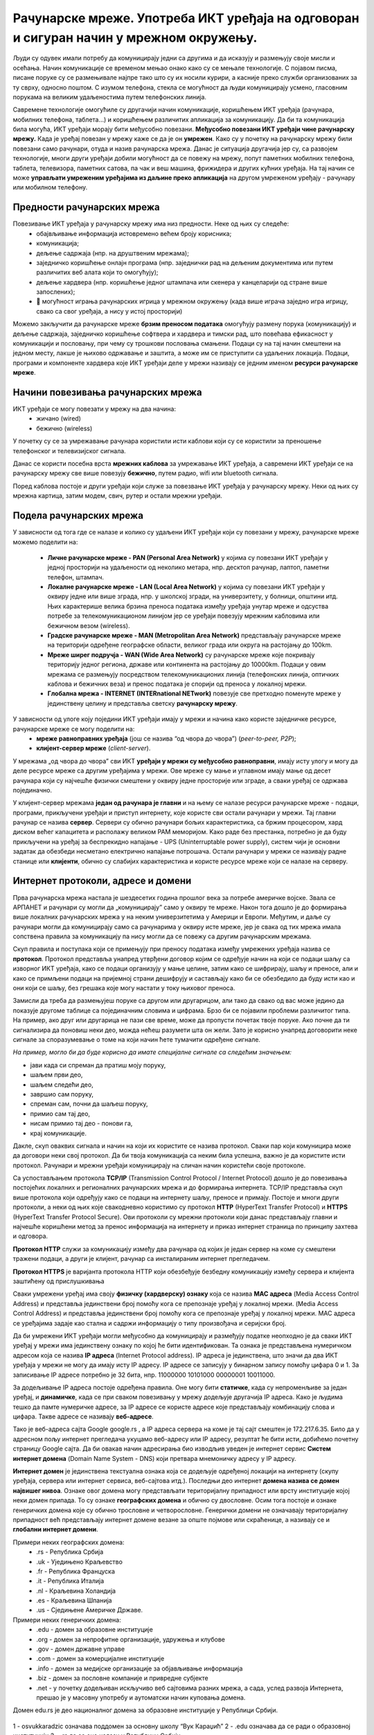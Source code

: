 Рачунарске мреже. Употреба ИКТ уређаја на одговоран и сигуран начин у мрежном окружењу.
=======================================================================================

.. infonote::

   На овом часу ћеш научити:
      -	шта су рачунарске мреже;
      -	које су предности умрежавања ИКТ уређаја у рачунарску мрежу;
      -	начине повезивања ИКТ уређаја у рачунарску мрежу;
      -	поделу рачунарских мрежа;
      -	шта су интернет протоколи, IP адресе и домени;
      -	да одговорно и правилно користиш ИКТ уређаје у мрежном окружењу.

Људи су одувек имали потребу да комуницирају једни са другима и да исказују и размењују своје мисли и осећања. Начин комуникације се временом мењао онако како су се мењале технологије. С појавом писма, писане поруке су се размењивале најпре тако што су их носили курири, а касније преко служби организованих за ту сврху, односно поштом. С изумом телефона, стекла се могућност да људи комуницирају усмено, гласовним порукама на великим удаљеностима путем телефонских линија. 

Савремене технологије омогућиле су другачији начин комуникације, коришћењем ИКТ уређаја (рачунара, мобилних телефона, таблета…) и коришћењем различитих апликација за комуникацију. Да би та комуникација била могућа, ИКТ уређаји морају бити међусобно повезани. **Међусобно повезани ИКТ уређаји чине рачунарску мрежу.** Када је уређај повезан у мрежу каже се да је он **умрежен**. Како су у почетку на рачунарску мрежу били повезани само рачунари, отуда и назив рачунарска мрежа. Данас је ситуација другачија јер су, са развојем технологије, многи други уређаји добили могућност да се повежу на мрежу, попут паметних мобилних телефона, таблета, телевизора, паметних сатова, па чак и веш машина, фрижидера и других кућних уређаја. На тај начин се може **управљати умреженим уређајима из даљине преко апликација** на другом умреженом уређају - рачунару или мобилном телефону.

.. image:: ../../_images/Internet.png
   :width: 780 px
   :align: center 

Предности рачунарских мрежа
---------------------------

Повезивање ИКТ уређаја у рачунарску мрежу има низ предности. Неке од њих су следеће:
 * обајвљивање информација истовремено већем броју корисника;
 * комуникација;
 * дељење садржаја (нпр. на друштвеним мрежама);
 * заједничко коришћење онлајн програма (нпр. заједнички рад на дељеним документима или путем различитих веб алата који то омогућују);
 * дељење хардвера (нпр. коришћење једног штампача или скенера у канцеларији од стране више запослених);
 * 	могућност играња рачунарских игрица у мрежном окружењу (када више играча заједно игра игрицу, свако са свог уређаја, a нису у истој просторији)

Можемо закључити да рачунарске мреже **брзим преносом података** омогућују размену порука (комуникацију) и дељење садржаја, заједничко коришћење софтвера и хардвера и тимски рад, што повећава ефикасност у комуникацији и пословању, при чему су трошкови пословања смањени. 
Подаци су на тај начин смештени на једном месту, лакше је њихово одржавање и заштита, а може им се приступити са удаљених локација. Подаци, програми и компоненте хардвера које ИКТ уређаји деле у мрежи називају се једним именом **ресурси рачунарске мреже**.

.. image:: ../../_images/RacunarskaMreza.webp
   :width: 400 px
   :align: center 

Начини повезивања рачунарских мрежа
-----------------------------------

ИКТ уређаји се могу повезати у мрежу на два начина:
 * жичано (wired)
 * бежично (wireless)

У почетку су се за умрежавање рачунара користили исти каблови који су се користили за преношење телефонског и телевизијског сигнала.

.. image:: ../../_images/UTP_kabl.png
   :width: 600 px
   :align: center 

Данас се користи посебна врста **мрежних каблова** за умрежавање ИКТ уређаја, а савремени ИКТ уређаји се на рачунарску мрежу све више повезују **бежично**, путем радио, wifi или bluetooth сигнала.

.. image:: ../../_images/spojeno.png
   :width: 780 px
   :align: center

Поред каблова постоје и други уређаји који служе за повезвање ИКТ уређаја у рачунарску мрежу. Неки од њих су мрежна картица, затим модем, свич, рутер и остали мрежни уређаји.

.. learnmorenote::

   **Мрежна картицa** или мрежни адаптер (енгл. Network card, NIC, network adapter) је део који се брине за комуникацију рачунара преко рачунарске мреже. Модерне матичне плоче обично на себи имају уграђен (интегрисан) мрежни чип и прикључак, али такође постоје и мрежне картице које се убацују у PCI лежиште.

   **Модем** је електронски уређај који омогућава конверзију дигиталних сигнала, које шаље рачунар, у сигнале прилагођене карактеристикама телефонских линија и обратно. Свич је уређај којим се контролишу подаци који се прослеђују одређеном рачунару или мрежном уређају. 

   **Свич** разликује уређаје који су повезани на њега.


   .. image:: ../../_images/switch.png
      :width: 400 px
      :align: center 

   .. image:: ../../_images/SwitchUredjaj.png
      :width: 400 px
      :align: center 

   **Рутер** или мрежни усмеривач (енгл. *Router*) је рачунарски уређај који служи за међусобно повезивање рачунарских мрежа. Он има функцију да за сваки пакет података одреди путању - руту којом треба тај пакет да иде и да тај исти пакет података проследи следећем уређају у низу.

   .. image:: ../../_images/Router.png
      :width: 400 px
      :align: center 

Подела рачунарских мрежа
------------------------

У зависности од тога где се налазе и колико су удаљени ИКТ уређаји који су повезани у мрежу, рачунарске мреже можемо поделити на:

 * **Личне рачунарске мреже - PAN (Personal Area Network)** у којима су повезани ИКТ уређаји у једној просторији на удаљености од неколико метара, нпр. десктоп рачунар, лаптоп, паметни телефон, штампач.
 * **Локалне рачунарске мреже - LAN (Local Area Network)** у којима су повезани ИКТ уређаји у оквиру једне или више зграда, нпр. у школској згради, на универзитету, у болници, општини итд. Њих карактерише велика брзина преноса података између уређаја унутар мреже и одсуства потребе за телекомуникационом линијом јер се уређаји повезују мрежним кабловима или бежичном везом (wireless).
 * **Градске рачунарске мреже - MAN (Metropolitan Area Network)** представљају рачунарске мреже на територији одређене географске области, великог града или округа на растојању до 100km.
 * **Мреже ширег подручја - WAN (Wide Area Network)** су рачунарске мреже које покривају територију једног региона, државе или континента на растојању до 10000km. Подаци у овим мрежама се размењују посредством телекомуникационих линија (телефонских линија, оптичких каблова и бежичних веза) и пренос података је спорији од преноса у локалној мрежи.
 * **Глобална мрежа - INTERNET (INTERnational NETwork)** повезује све претходно поменуте мреже у јединствену целину и представља светску **рачунарску мрежу**.

.. image:: ../../_images/LAN.png
   :width: 400 px
   :align: center 

У зависности од улоге коју поједини ИКТ уређаји имају у мрежи и начина како користе заједничке ресурсе, рачунарске мреже се могу поделити на:
 * **мреже равноправних уређаја** (још се назива “од чвора до чвора”) (*peer-to-peer, P2P*);
 * **клијент-сервер мреже** (*client-server*).

У мрежама „од чвора до чвора” сви ИКТ **уређаји у мрежи су међусобно равноправни**, имају исту улогу и могу да деле ресурсе мреже са другим уређајима у мрежи. Ове мреже су мање и углавном имају мање од десет рачунара који су најчешће физички смештени у оквиру једне просторије или зграде, а сваки уређај се одржава појединачно.

У клијент-сервер мрежама **један од рачунара је главни** и на њему се налазе ресурси рачунарске мреже - подаци, програми, прикључени уређаји и приступ интернету, које користе сви остали рачунари у мрежи. Тај главни рачунар се назива **сервер**. Сервери су обично рачунари бољих карактеристика, са бржим процесором, хард диском већег капацитета и располажу великом РАМ меморијом. Kако раде без престанка, потребно је да буду прикључени на уређај за беспрекидно напајање - UPS (Uninterruptable power supply), систем чији је основни задатак да обезбеди несметано електрично напајање потрошача. Остали рачунари у мрежи се називају радне станице или **клијенти**, обично су слабијих карактеристика и користе ресурсе мреже који се налазе на серверу.

.. image:: ../../_images/server.png
   :width: 780 px
   :align: center 

Интернет протоколи, адресе и домени
-----------------------------------

Прва рачунарска мрежа настала је шездесетих година прошлог века за потребе америчке војске. Звала се АРПАНЕТ и рачунари су могли да „комуницирају” само у оквиру те мреже. Након тога дошло је до формирања више локалних рачунарских мрежа у на неким универзитетима у Америци и Европи. Међутим, и даље су рачунари могли да комуницирају само са рачунарима у оквиру исте мреже, јер је свака од тих мрежа имала сопствена правила за комуникацију па нису могли да се повежу са другим рачунарским мрежама.

Скуп правила и поступака који се примењују при преносу података између умрежених уређаја назива се **протокол**. Протокол представља унапред утврђени договор којим се одређује начин на који се подаци шаљу са изворног ИКТ уређаја, како се подаци организују у мање целине, затим како се шифрирају, шаљу и преносе, али и како се примљени подаци на пријемној страни дешифрују и састављају како би се обезбедило да буду исти као и они који се шаљу, без грешака које могу настати у току њиховог преноса. 

Замисли да треба да размењујеш поруке са другом или другарицом, али тако да свако од вас може једино да показује другоме таблице са појединачним словима и цифрама. Брзо би се појавили проблеми различитог типа. На пример, ако друг или другарица не пази све време, може да пропусти почетак твоје поруке. Ако почне да ти сигнализира да поновиш неки део, можда нећеш разумети шта он жели. Зато је корисно унапред договорити неке сигнале за споразумевање о томе на који начин ћете тумачити одређене сигнале.



*На пример, могло би да буде корисно да имате специјалне сигнале са следећим значењем:*

- јави када си спреман да пратиш моју поруку,
- шаљем први део,
- шаљем следећи део,
- завршио сам поруку,
- спреман сам, почни да шаљеш поруку,
- примио сам тај део,
- нисам примио тај део - понови га,
- крај комуникације.

Дакле, скуп оваквих сигнала и начин на који их користите се назива протокол. Сваки пар који комуницира може да договори неки свој протокол. Да би твоја комуникација са неким била успешна, важно је да користите исти протокол. Рачунари и мрежни уређаји комуницирају на сличан начин користећи своје протоколе. 

.. infonote::

   Све док није успостављен један једниствени протокол који важи за све рачунарске мреже на глобалном нивоу, постојање интернета као светске мреже није било могуће. 

Са успостављањем протокола **TCP/IP** (Transmission Control Protocol / Internet Protocol) дошло је до повезивања постојећих локалних и регионалних рачунарских мрежа и до формирања интернета. TCP/IP представља скуп више протокола који одређују како се подаци на интернету шаљу, преносе и примају. Постоје и многи други протоколи, а неки од њих које свакодневно користимо су протокол **HTTP** (HyperText Transfer Protocol) и **HTTPS** (HyperText Transfer Protocol Secure). Ови протоколи су мрежни протоколи који данас представљају главни и најчешће коришћени метод за пренос информација на интернету и приказ интернет страница по принципу захтева и одговора. 

**Протокол HTTP** служи за комуникацију између два рачунара од којих је један сервер на коме су смештени тражени подаци, а други је клијент, рачунар са инсталираним интернет прегледачем. 

**Протокол HTTPS** је варијанта протокола HTTP који обезбеђује безбедну комуникацију између сервера и клијента заштићену од прислушкивања


Сваки умрежени уређај има своју **физичку (хардверску) ознаку** која се назива **MAC адреса** (Media Access Control Address) и представља јединствени број помоћу кога се препознаје уређај у локалној мрежи. (Media Access Control Address) и представља јединствени број помоћу кога се препознаје уређај у локалној мрежи. MAC адреса се уређајима задаје као стална и садржи информацију о типу произвођача и серијски број.

Да би умрежени ИКТ уређаји могли међусобно да комуницирају и размеђују податке неопходно је да сваки ИКТ уређај у мрежи има јединствену ознаку по којој ће бити идентификован. Та ознака је представљена нумеричком адресом која се назива **IP адреса** (Internet Protocol address). IP адреса је јединствена, што значи да два ИКТ уређаја у мрежи не могу да имају исту IP адресу. 
IP адресе се записују у бинарном запису помоћу цифара 0 и 1. За записивање IP адресе потребно је 32 бита, нпр. 11000000 10101000 00000001 10011000.


.. learnmorenote::
   
   Да би људи могли лакше да памте и манипулишу IP адресама, оне се записују са четири броја у декадном бројном систему тако што се 32-битна IP адреса дели на четири дела, а сваки од њих се представља бројем од 0 до 255. 
   
   Тако 11000000.10101000.00000001.10011000 постаје 192.168.1.152 у декадном запису. На овај начин могу да се адресирају више од четири милијарде различитих ИКТ уређаја у мрежи.

За додељивање IP адреса постоје одређена правила. Оне могу бити **статичке**, када су непроменљиве за један уређај, и **динамичке**, када се при сваком повезивању у мрежу додељује другачија IP адреса. Како је људима тешко да памте нумеричке адресе, за IP адресе се користе адресе које представљају комбинацију слова и цифара. Такве адресе се називају **веб-адресе**. 

Тако је веб-адреса сајта Google google.rs , а IP адреса сервера на коме је тај сајт смештен је 172.217.6.35. Било да у адресном пољу интернет прегледача укуцамо веб-адресу или IP адресу, резултат ће бити исти, добићемо почетну страницу Google сајта. 
Да би овакав начин адресирања био изводљив уведен је интернет сервис **Систем интернет домена** (Domain Name System - DNS) који претвара мнемоничку адресу у IP адресу. 

**Интернет домен** је јединствена текстуална ознака која се додељује одређеној локацији на интернету (скупу уређаја, сервера или интернет сервиса, веб-сајтова итд.). Последњи део интернет **домена назива се домен највишег нивоа**. Ознаке овог домена могу представљати територијалну припадност или врсту институције којој неки домен припада. То су ознаке **географских домена** и обично су двословне. Осим тога постоје и ознаке генеричких домена које су обично трословне и четворословне. Генерички домени не означавају територијалну припадност већ представљају интернет домене везане за опште појмове или скраћенице, а називају се и **глобални интернет домени**. 

Примери неких географских домена:
   * .rs - Република Србија
   * .uk - Уједињено Краљевство
   * .fr - Република Француска
   * .it - Република Италија
   * .nl - Краљевина Холандија
   * .es - Краљевина Шпанија
   * .us - Сједињене Америчке Државе.

Примери неких генеричких домена:
   * .edu - домен за образовне институције
   * .org - домен за непрофитне организације, удружења и клубове
   * .gov - домен државне управе
   * .com - домен за комерцијалне институције
   * .info - домен за медијске организације за објављивање информација
   * .biz - домен за пословне компаније и привредне субјекте
   * .net - у почетку додељиван искључиво веб сајтовима разних мрежа, а сада, услед развоја Интернета, прешао је у масовну употребу и аутоматски начин куповања домена.

Домен edu.rs је део националног домена за образовне институције у Републици Србији. 

.. figure:: ../../_images/vuk.png
   :width: 400px
   :align: center 

   1 - osvukkaradzic означава поддомен за основну школу “Вук Караџић”
   2 - .edu означава да се ради о образовној институцији
   3 - .rs да се она налази у Републици Србији


Од 3. маја 2011. године као актуелни домен највишег нивоа за Републику Србију поред латиничног домена **.rs** у употреби је и ћирилични домен **.срб**. То је после руског ћириличног домена други ћирилични домен на свету. 
Поштујући своја национална писма, одлуку о увођењу националних домена чији називи нису писани енглеском абецедом донело је преко 20 држава до сада међу којима и највеће и најмногољудније земље света које не користе латинично писмо попут Русије, Кине и Индије, као и многе друге арапске и азијске земље.

**Интернет адреса** представља јединствену текстуалну ознаку везану за одређени домен и може бити:

- **URL адреса** или 
- **адреса електронске поште**.

**URL адреса** (*Uniform Resource Locator*) назива се и веб-адреса и представља јединствену адресу неког ресурса на интернету, попут појединачне интернет странице, датотеке, сервиса или неког другог ресурса. Састоји се од назива протокола, назива домена, путање до траженог ресурса и назива самог ресурса. 
Тако на пример на адреси https://pametnoibezbedno.gov.rs/files/file_upload/fajl/8355_Privatnost_brosura-converted.pdf можемо доћи до брошуре са саветима како да сачувате своју приватност на интернету. 

Делови ове адресе су:

- https:// - интернет протокол који се користи за приступ и преузимање садржаја
- pametnoibezbedno.gov.rs - назив домена сајта “Паметно и безбедно”
- /files/file_upload/fajl/ - путања до жељеног документа
- 8355_Privatnost_brosura-converted.pdf - назив документа - брошуре.
